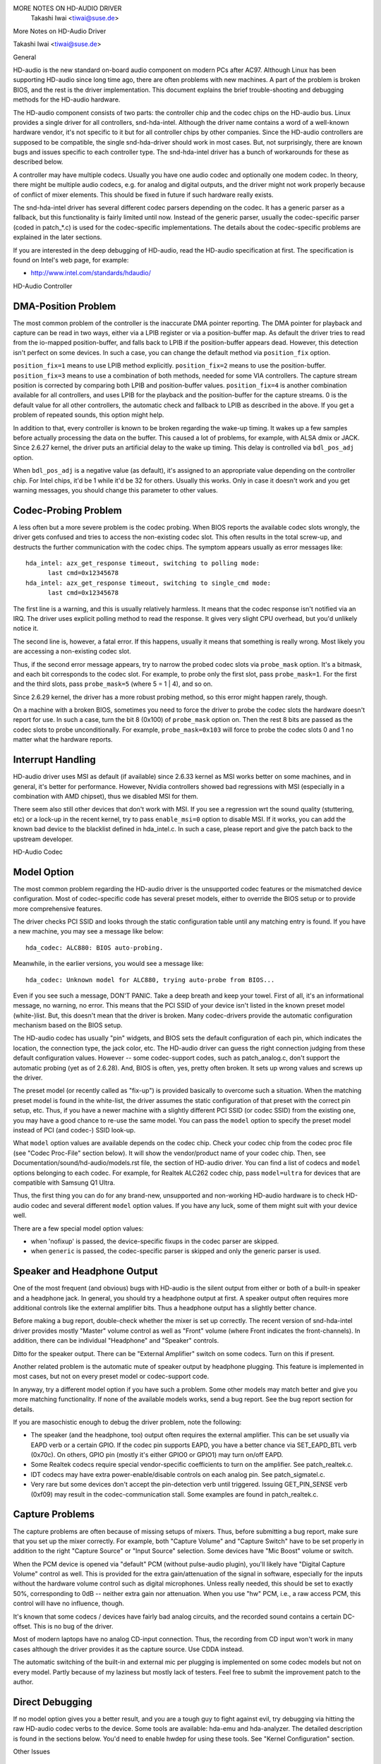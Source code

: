 MORE NOTES ON HD-AUDIO DRIVER
					Takashi Iwai <tiwai@suse.de>
More Notes on HD-Audio Driver

Takashi Iwai <tiwai@suse.de>


General

HD-audio is the new standard on-board audio component on modern PCs
after AC97.  Although Linux has been supporting HD-audio since long
time ago, there are often problems with new machines.  A part of the
problem is broken BIOS, and the rest is the driver implementation.
This document explains the brief trouble-shooting and debugging
methods for the	HD-audio hardware.

The HD-audio component consists of two parts: the controller chip and 
the codec chips on the HD-audio bus.  Linux provides a single driver
for all controllers, snd-hda-intel.  Although the driver name contains
a word of a well-known hardware vendor, it's not specific to it but for
all controller chips by other companies.  Since the HD-audio
controllers are supposed to be compatible, the single snd-hda-driver
should work in most cases.  But, not surprisingly, there are known
bugs and issues specific to each controller type.  The snd-hda-intel
driver has a bunch of workarounds for these as described below.

A controller may have multiple codecs.  Usually you have one audio
codec and optionally one modem codec.  In theory, there might be
multiple audio codecs, e.g. for analog and digital outputs, and the
driver might not work properly because of conflict of mixer elements.
This should be fixed in future if such hardware really exists.

The snd-hda-intel driver has several different codec parsers depending
on the codec.  It has a generic parser as a fallback, but this
functionality is fairly limited until now.  Instead of the generic
parser, usually the codec-specific parser (coded in patch_*.c) is used
for the codec-specific implementations.  The details about the
codec-specific problems are explained in the later sections.

If you are interested in the deep debugging of HD-audio, read the
HD-audio specification at first.  The specification is found on
Intel's web page, for example:

* http://www.intel.com/standards/hdaudio/


HD-Audio Controller

DMA-Position Problem
--------------------
The most common problem of the controller is the inaccurate DMA
pointer reporting.  The DMA pointer for playback and capture can be
read in two ways, either via a LPIB register or via a position-buffer
map.  As default the driver tries to read from the io-mapped
position-buffer, and falls back to LPIB if the position-buffer appears
dead.  However, this detection isn't perfect on some devices.  In such
a case, you can change the default method via ``position_fix`` option.

``position_fix=1`` means to use LPIB method explicitly.
``position_fix=2`` means to use the position-buffer.
``position_fix=3`` means to use a combination of both methods, needed
for some VIA controllers.  The capture stream position is corrected
by comparing both LPIB and position-buffer values.
``position_fix=4`` is another combination available for all controllers,
and uses LPIB for the playback and the position-buffer for the capture
streams.
0 is the default value for all other
controllers, the automatic check and fallback to LPIB as described in
the above.  If you get a problem of repeated sounds, this option might
help.

In addition to that, every controller is known to be broken regarding
the wake-up timing.  It wakes up a few samples before actually
processing the data on the buffer.  This caused a lot of problems, for
example, with ALSA dmix or JACK.  Since 2.6.27 kernel, the driver puts
an artificial delay to the wake up timing.  This delay is controlled
via ``bdl_pos_adj`` option. 

When ``bdl_pos_adj`` is a negative value (as default), it's assigned to
an appropriate value depending on the controller chip.  For Intel
chips, it'd be 1 while it'd be 32 for others.  Usually this works.
Only in case it doesn't work and you get warning messages, you should
change this parameter to other values.


Codec-Probing Problem
---------------------
A less often but a more severe problem is the codec probing.  When
BIOS reports the available codec slots wrongly, the driver gets
confused and tries to access the non-existing codec slot.  This often
results in the total screw-up, and destructs the further communication
with the codec chips.  The symptom appears usually as error messages
like:
::

    hda_intel: azx_get_response timeout, switching to polling mode:
          last cmd=0x12345678
    hda_intel: azx_get_response timeout, switching to single_cmd mode:
          last cmd=0x12345678

The first line is a warning, and this is usually relatively harmless.
It means that the codec response isn't notified via an IRQ.  The
driver uses explicit polling method to read the response.  It gives
very slight CPU overhead, but you'd unlikely notice it.

The second line is, however, a fatal error.  If this happens, usually
it means that something is really wrong.  Most likely you are
accessing a non-existing codec slot.

Thus, if the second error message appears, try to narrow the probed
codec slots via ``probe_mask`` option.  It's a bitmask, and each bit
corresponds to the codec slot.  For example, to probe only the first
slot, pass ``probe_mask=1``.  For the first and the third slots, pass
``probe_mask=5`` (where 5 = 1 | 4), and so on.

Since 2.6.29 kernel, the driver has a more robust probing method, so
this error might happen rarely, though.

On a machine with a broken BIOS, sometimes you need to force the
driver to probe the codec slots the hardware doesn't report for use.
In such a case, turn the bit 8 (0x100) of ``probe_mask`` option on.
Then the rest 8 bits are passed as the codec slots to probe
unconditionally.  For example, ``probe_mask=0x103`` will force to probe
the codec slots 0 and 1 no matter what the hardware reports.


Interrupt Handling
------------------
HD-audio driver uses MSI as default (if available) since 2.6.33
kernel as MSI works better on some machines, and in general, it's
better for performance.  However, Nvidia controllers showed bad
regressions with MSI (especially in a combination with AMD chipset),
thus we disabled MSI for them.

There seem also still other devices that don't work with MSI.  If you
see a regression wrt the sound quality (stuttering, etc) or a lock-up
in the recent kernel, try to pass ``enable_msi=0`` option to disable
MSI.  If it works, you can add the known bad device to the blacklist
defined in hda_intel.c.  In such a case, please report and give the
patch back to the upstream developer. 


HD-Audio Codec

Model Option
------------
The most common problem regarding the HD-audio driver is the
unsupported codec features or the mismatched device configuration.
Most of codec-specific code has several preset models, either to
override the BIOS setup or to provide more comprehensive features.

The driver checks PCI SSID and looks through the static configuration
table until any matching entry is found.  If you have a new machine,
you may see a message like below:
::

    hda_codec: ALC880: BIOS auto-probing.

Meanwhile, in the earlier versions, you would see a message like:
::

    hda_codec: Unknown model for ALC880, trying auto-probe from BIOS...

Even if you see such a message, DON'T PANIC.  Take a deep breath and
keep your towel.  First of all, it's an informational message, no
warning, no error.  This means that the PCI SSID of your device isn't
listed in the known preset model (white-)list.  But, this doesn't mean
that the driver is broken.  Many codec-drivers provide the automatic
configuration mechanism based on the BIOS setup.

The HD-audio codec has usually "pin" widgets, and BIOS sets the default
configuration of each pin, which indicates the location, the
connection type, the jack color, etc.  The HD-audio driver can guess
the right connection judging from these default configuration values.
However -- some codec-support codes, such as patch_analog.c, don't
support the automatic probing (yet as of 2.6.28).  And, BIOS is often,
yes, pretty often broken.  It sets up wrong values and screws up the
driver.

The preset model (or recently called as "fix-up") is provided
basically to overcome such a situation.  When the matching preset
model is found in the white-list, the driver assumes the static
configuration of that preset with the correct pin setup, etc.
Thus, if you have a newer machine with a slightly different PCI SSID
(or codec SSID) from the existing one, you may have a good chance to
re-use the same model.  You can pass the ``model`` option to specify the
preset model instead of PCI (and codec-) SSID look-up.

What ``model`` option values are available depends on the codec chip.
Check your codec chip from the codec proc file (see "Codec Proc-File"
section below).  It will show the vendor/product name of your codec
chip.  Then, see Documentation/sound/hd-audio/models.rst file,
the section of HD-audio driver.  You can find a list of codecs
and ``model`` options belonging to each codec.  For example, for Realtek
ALC262 codec chip, pass ``model=ultra`` for devices that are compatible
with Samsung Q1 Ultra.

Thus, the first thing you can do for any brand-new, unsupported and
non-working HD-audio hardware is to check HD-audio codec and several
different ``model`` option values.  If you have any luck, some of them
might suit with your device well.

There are a few special model option values:

* when 'nofixup' is passed, the device-specific fixups in the codec
  parser are skipped.
* when ``generic`` is passed, the codec-specific parser is skipped and
  only the generic parser is used.


Speaker and Headphone Output
----------------------------
One of the most frequent (and obvious) bugs with HD-audio is the
silent output from either or both of a built-in speaker and a
headphone jack.  In general, you should try a headphone output at
first.  A speaker output often requires more additional controls like
the external amplifier bits.  Thus a headphone output has a slightly
better chance.

Before making a bug report, double-check whether the mixer is set up
correctly.  The recent version of snd-hda-intel driver provides mostly
"Master" volume control as well as "Front" volume (where Front
indicates the front-channels).  In addition, there can be individual
"Headphone" and "Speaker" controls.

Ditto for the speaker output.  There can be "External Amplifier"
switch on some codecs.  Turn on this if present.

Another related problem is the automatic mute of speaker output by
headphone plugging.  This feature is implemented in most cases, but
not on every preset model or codec-support code.

In anyway, try a different model option if you have such a problem.
Some other models may match better and give you more matching
functionality.  If none of the available models works, send a bug
report.  See the bug report section for details.

If you are masochistic enough to debug the driver problem, note the
following:

* The speaker (and the headphone, too) output often requires the
  external amplifier.  This can be set usually via EAPD verb or a
  certain GPIO.  If the codec pin supports EAPD, you have a better
  chance via SET_EAPD_BTL verb (0x70c).  On others, GPIO pin (mostly
  it's either GPIO0 or GPIO1) may turn on/off EAPD.
* Some Realtek codecs require special vendor-specific coefficients to
  turn on the amplifier.  See patch_realtek.c.
* IDT codecs may have extra power-enable/disable controls on each
  analog pin.  See patch_sigmatel.c.
* Very rare but some devices don't accept the pin-detection verb until
  triggered.  Issuing GET_PIN_SENSE verb (0xf09) may result in the
  codec-communication stall.  Some examples are found in
  patch_realtek.c.


Capture Problems
----------------
The capture problems are often because of missing setups of mixers.
Thus, before submitting a bug report, make sure that you set up the
mixer correctly.  For example, both "Capture Volume" and "Capture
Switch" have to be set properly in addition to the right "Capture
Source" or "Input Source" selection.  Some devices have "Mic Boost"
volume or switch.

When the PCM device is opened via "default" PCM (without pulse-audio
plugin), you'll likely have "Digital Capture Volume" control as well.
This is provided for the extra gain/attenuation of the signal in
software, especially for the inputs without the hardware volume
control such as digital microphones.  Unless really needed, this
should be set to exactly 50%, corresponding to 0dB -- neither extra
gain nor attenuation.  When you use "hw" PCM, i.e., a raw access PCM,
this control will have no influence, though.

It's known that some codecs / devices have fairly bad analog circuits,
and the recorded sound contains a certain DC-offset.  This is no bug
of the driver.

Most of modern laptops have no analog CD-input connection.  Thus, the
recording from CD input won't work in many cases although the driver
provides it as the capture source.  Use CDDA instead.

The automatic switching of the built-in and external mic per plugging
is implemented on some codec models but not on every model.  Partly
because of my laziness but mostly lack of testers.  Feel free to
submit the improvement patch to the author.


Direct Debugging
----------------
If no model option gives you a better result, and you are a tough guy
to fight against evil, try debugging via hitting the raw HD-audio
codec verbs to the device.  Some tools are available: hda-emu and
hda-analyzer.  The detailed description is found in the sections
below.  You'd need to enable hwdep for using these tools.  See "Kernel
Configuration" section.


Other Issues

Kernel Configuration
--------------------
In general, I recommend you to enable the sound debug option,
``CONFIG_SND_DEBUG=y``, no matter whether you are debugging or not.
This enables snd_printd() macro and others, and you'll get additional
kernel messages at probing.

In addition, you can enable ``CONFIG_SND_DEBUG_VERBOSE=y``.  But this
will give you far more messages.  Thus turn this on only when you are
sure to want it.

Don't forget to turn on the appropriate ``CONFIG_SND_HDA_CODEC_*``
options.  Note that each of them corresponds to the codec chip, not
the controller chip.  Thus, even if lspci shows the Nvidia controller,
you may need to choose the option for other vendors.  If you are
unsure, just select all yes.

``CONFIG_SND_HDA_HWDEP`` is a useful option for debugging the driver.
When this is enabled, the driver creates hardware-dependent devices
(one per each codec), and you have a raw access to the device via
these device files.  For example, ``hwC0D2`` will be created for the
codec slot #2 of the first card (#0).  For debug-tools such as
hda-verb and hda-analyzer, the hwdep device has to be enabled.
Thus, it'd be better to turn this on always.

``CONFIG_SND_HDA_RECONFIG`` is a new option, and this depends on the
hwdep option above.  When enabled, you'll have some sysfs files under
the corresponding hwdep directory.  See "HD-audio reconfiguration"
section below.

``CONFIG_SND_HDA_POWER_SAVE`` option enables the power-saving feature.
See "Power-saving" section below.


Codec Proc-File
---------------
The codec proc-file is a treasure-chest for debugging HD-audio.
It shows most of useful information of each codec widget.

The proc file is located in /proc/asound/card*/codec#*, one file per
each codec slot.  You can know the codec vendor, product id and
names, the type of each widget, capabilities and so on.
This file, however, doesn't show the jack sensing state, so far.  This
is because the jack-sensing might be depending on the trigger state.

This file will be picked up by the debug tools, and also it can be fed
to the emulator as the primary codec information.  See the debug tools
section below.

This proc file can be also used to check whether the generic parser is
used.  When the generic parser is used, the vendor/product ID name
will appear as "Realtek ID 0262", instead of "Realtek ALC262".


HD-Audio Reconfiguration
------------------------
This is an experimental feature to allow you re-configure the HD-audio
codec dynamically without reloading the driver.  The following sysfs
files are available under each codec-hwdep device directory (e.g. 
/sys/class/sound/hwC0D0):

vendor_id
    Shows the 32bit codec vendor-id hex number.  You can change the
    vendor-id value by writing to this file.
subsystem_id
    Shows the 32bit codec subsystem-id hex number.  You can change the
    subsystem-id value by writing to this file.
revision_id
    Shows the 32bit codec revision-id hex number.  You can change the
    revision-id value by writing to this file.
afg
    Shows the AFG ID.  This is read-only.
mfg
    Shows the MFG ID.  This is read-only.
name
    Shows the codec name string.  Can be changed by writing to this
    file.
modelname
    Shows the currently set ``model`` option.  Can be changed by writing
    to this file.
init_verbs
    The extra verbs to execute at initialization.  You can add a verb by
    writing to this file.  Pass three numbers: nid, verb and parameter
    (separated with a space).
hints
    Shows / stores hint strings for codec parsers for any use.
    Its format is ``key = value``.  For example, passing ``jack_detect = no``
    will disable the jack detection of the machine completely.
init_pin_configs
    Shows the initial pin default config values set by BIOS.
driver_pin_configs
    Shows the pin default values set by the codec parser explicitly.
    This doesn't show all pin values but only the changed values by
    the parser.  That is, if the parser doesn't change the pin default
    config values by itself, this will contain nothing.
user_pin_configs
    Shows the pin default config values to override the BIOS setup.
    Writing this (with two numbers, NID and value) appends the new
    value.  The given will be used instead of the initial BIOS value at
    the next reconfiguration time.  Note that this config will override
    even the driver pin configs, too.
reconfig
    Triggers the codec re-configuration.  When any value is written to
    this file, the driver re-initialize and parses the codec tree
    again.  All the changes done by the sysfs entries above are taken
    into account.
clear
    Resets the codec, removes the mixer elements and PCM stuff of the
    specified codec, and clear all init verbs and hints.

For example, when you want to change the pin default configuration
value of the pin widget 0x14 to 0x9993013f, and let the driver
re-configure based on that state, run like below:
::

    # echo 0x14 0x9993013f > /sys/class/sound/hwC0D0/user_pin_configs
    # echo 1 > /sys/class/sound/hwC0D0/reconfig  


Hint Strings
------------
The codec parser have several switches and adjustment knobs for
matching better with the actual codec or device behavior.  Many of
them can be adjusted dynamically via "hints" strings as mentioned in
the section above.  For example, by passing ``jack_detect = no`` string
via sysfs or a patch file, you can disable the jack detection, thus
the codec parser will skip the features like auto-mute or mic
auto-switch.  As a boolean value, either ``yes``, ``no``, ``true``, ``false``,
``1`` or ``0`` can be passed.

The generic parser supports the following hints:

jack_detect (bool)
    specify whether the jack detection is available at all on this
    machine; default true
inv_jack_detect (bool)
    indicates that the jack detection logic is inverted
trigger_sense (bool)
    indicates that the jack detection needs the explicit call of
    AC_VERB_SET_PIN_SENSE verb
inv_eapd (bool)
    indicates that the EAPD is implemented in the inverted logic
pcm_format_first (bool)
    sets the PCM format before the stream tag and channel ID
sticky_stream (bool)
    keep the PCM format, stream tag and ID as long as possible;
    default true
spdif_status_reset (bool)
    reset the SPDIF status bits at each time the SPDIF stream is set
    up
pin_amp_workaround (bool)
    the output pin may have multiple amp values
single_adc_amp (bool)
    ADCs can have only single input amps
auto_mute (bool)
    enable/disable the headphone auto-mute feature; default true
auto_mic (bool)
    enable/disable the mic auto-switch feature; default true
line_in_auto_switch (bool)
    enable/disable the line-in auto-switch feature; default false
need_dac_fix (bool)
    limits the DACs depending on the channel count
primary_hp (bool)
    probe headphone jacks as the primary outputs; default true
multi_io (bool)
    try probing multi-I/O config (e.g. shared line-in/surround,
    mic/clfe jacks)
multi_cap_vol (bool)
    provide multiple capture volumes
inv_dmic_split (bool)
    provide split internal mic volume/switch for phase-inverted
    digital mics
indep_hp (bool)
    provide the independent headphone PCM stream and the corresponding
    mixer control, if available
add_stereo_mix_input (bool)
    add the stereo mix (analog-loopback mix) to the input mux if
    available 
add_jack_modes (bool)
    add "xxx Jack Mode" enum controls to each I/O jack for allowing to
    change the headphone amp and mic bias VREF capabilities
power_save_node (bool)
    advanced power management for each widget, controlling the power
    sate (D0/D3) of each widget node depending on the actual pin and
    stream states
power_down_unused (bool)
    power down the unused widgets, a subset of power_save_node, and
    will be dropped in future 
add_hp_mic (bool)
    add the headphone to capture source if possible
hp_mic_detect (bool)
    enable/disable the hp/mic shared input for a single built-in mic
    case; default true
vmaster (bool)
    enable/disable the virtual Master control; default true
mixer_nid (int)
    specifies the widget NID of the analog-loopback mixer


Early Patching
--------------
When ``CONFIG_SND_HDA_PATCH_LOADER=y`` is set, you can pass a "patch"
as a firmware file for modifying the HD-audio setup before
initializing the codec.  This can work basically like the
reconfiguration via sysfs in the above, but it does it before the
first codec configuration.

A patch file is a plain text file which looks like below:

::

    [codec]
    0x12345678 0xabcd1234 2

    [model]
    auto

    [pincfg]
    0x12 0x411111f0

    [verb]
    0x20 0x500 0x03
    0x20 0x400 0xff

    [hint]
    jack_detect = no


The file needs to have a line ``[codec]``.  The next line should contain
three numbers indicating the codec vendor-id (0x12345678 in the
example), the codec subsystem-id (0xabcd1234) and the address (2) of
the codec.  The rest patch entries are applied to this specified codec
until another codec entry is given.  Passing 0 or a negative number to
the first or the second value will make the check of the corresponding
field be skipped.  It'll be useful for really broken devices that don't
initialize SSID properly.

The ``[model]`` line allows to change the model name of the each codec.
In the example above, it will be changed to model=auto.
Note that this overrides the module option.

After the ``[pincfg]`` line, the contents are parsed as the initial
default pin-configurations just like ``user_pin_configs`` sysfs above.
The values can be shown in user_pin_configs sysfs file, too.

Similarly, the lines after ``[verb]`` are parsed as ``init_verbs``
sysfs entries, and the lines after ``[hint]`` are parsed as ``hints``
sysfs entries, respectively.

Another example to override the codec vendor id from 0x12345678 to
0xdeadbeef is like below:
::

    [codec]
    0x12345678 0xabcd1234 2

    [vendor_id]
    0xdeadbeef


In the similar way, you can override the codec subsystem_id via
``[subsystem_id]``, the revision id via ``[revision_id]`` line.
Also, the codec chip name can be rewritten via ``[chip_name]`` line.
::

    [codec]
    0x12345678 0xabcd1234 2

    [subsystem_id]
    0xffff1111

    [revision_id]
    0x10

    [chip_name]
    My-own NEWS-0002


The hd-audio driver reads the file via request_firmware().  Thus,
a patch file has to be located on the appropriate firmware path,
typically, /lib/firmware.  For example, when you pass the option
``patch=hda-init.fw``, the file /lib/firmware/hda-init.fw must be
present.

The patch module option is specific to each card instance, and you
need to give one file name for each instance, separated by commas.
For example, if you have two cards, one for an on-board analog and one 
for an HDMI video board, you may pass patch option like below:
::

    options snd-hda-intel patch=on-board-patch,hdmi-patch


Power-Saving
------------
The power-saving is a kind of auto-suspend of the device.  When the
device is inactive for a certain time, the device is automatically
turned off to save the power.  The time to go down is specified via
``power_save`` module option, and this option can be changed dynamically
via sysfs.

The power-saving won't work when the analog loopback is enabled on
some codecs.  Make sure that you mute all unneeded signal routes when
you want the power-saving.

The power-saving feature might cause audible click noises at each
power-down/up depending on the device.  Some of them might be
solvable, but some are hard, I'm afraid.  Some distros such as
openSUSE enables the power-saving feature automatically when the power
cable is unplugged.  Thus, if you hear noises, suspect first the
power-saving.  See /sys/module/snd_hda_intel/parameters/power_save to
check the current value.  If it's non-zero, the feature is turned on.

The recent kernel supports the runtime PM for the HD-audio controller
chip, too.  It means that the HD-audio controller is also powered up /
down dynamically.  The feature is enabled only for certain controller
chips like Intel LynxPoint.  You can enable/disable this feature
forcibly by setting ``power_save_controller`` option, which is also
available at /sys/module/snd_hda_intel/parameters directory.


Tracepoints
-----------
The hd-audio driver gives a few basic tracepoints.
``hda:hda_send_cmd`` traces each CORB write while ``hda:hda_get_response``
traces the response from RIRB (only when read from the codec driver).
``hda:hda_bus_reset`` traces the bus-reset due to fatal error, etc,
``hda:hda_unsol_event`` traces the unsolicited events, and
``hda:hda_power_down`` and ``hda:hda_power_up`` trace the power down/up
via power-saving behavior.

Enabling all tracepoints can be done like
::

    # echo 1 > /sys/kernel/debug/tracing/events/hda/enable

then after some commands, you can traces from
/sys/kernel/debug/tracing/trace file.  For example, when you want to
trace what codec command is sent, enable the tracepoint like:
::

    # cat /sys/kernel/debug/tracing/trace
    # tracer: nop
    #
    #       TASK-PID    CPU#    TIMESTAMP  FUNCTION
    #          | |       |          |         |
	   <...>-7807  [002] 105147.774889: hda_send_cmd: [0:0] val=e3a019
	   <...>-7807  [002] 105147.774893: hda_send_cmd: [0:0] val=e39019
	   <...>-7807  [002] 105147.999542: hda_send_cmd: [0:0] val=e3a01a
	   <...>-7807  [002] 105147.999543: hda_send_cmd: [0:0] val=e3901a
	   <...>-26764 [001] 349222.837143: hda_send_cmd: [0:0] val=e3a019
	   <...>-26764 [001] 349222.837148: hda_send_cmd: [0:0] val=e39019
	   <...>-26764 [001] 349223.058539: hda_send_cmd: [0:0] val=e3a01a
	   <...>-26764 [001] 349223.058541: hda_send_cmd: [0:0] val=e3901a

Here ``[0:0]`` indicates the card number and the codec address, and
``val`` shows the value sent to the codec, respectively.  The value is
a packed value, and you can decode it via hda-decode-verb program
included in hda-emu package below.  For example, the value e3a019 is
to set the left output-amp value to 25.
::

    % hda-decode-verb 0xe3a019
    raw value = 0x00e3a019
    cid = 0, nid = 0x0e, verb = 0x3a0, parm = 0x19
    raw value: verb = 0x3a0, parm = 0x19
    verbname = set_amp_gain_mute
    amp raw val = 0xa019
    output, left, idx=0, mute=0, val=25


Development Tree
----------------
The latest development codes for HD-audio are found on sound git tree:

* git://git.kernel.org/pub/scm/linux/kernel/git/tiwai/sound.git

The master branch or for-next branches can be used as the main
development branches in general while the development for the current
and next kernels are found in for-linus and for-next branches,
respectively.


Sending a Bug Report
--------------------
If any model or module options don't work for your device, it's time
to send a bug report to the developers.  Give the following in your
bug report:

* Hardware vendor, product and model names
* Kernel version (and ALSA-driver version if you built externally)
* ``alsa-info.sh`` output; run with ``--no-upload`` option.  See the
  section below about alsa-info

If it's a regression, at best, send alsa-info outputs of both working
and non-working kernels.  This is really helpful because we can
compare the codec registers directly.

Send a bug report either the following:

kernel-bugzilla
    https://bugzilla.kernel.org/
alsa-devel ML
    alsa-devel@alsa-project.org


Debug Tools

This section describes some tools available for debugging HD-audio
problems.

alsa-info
---------
The script ``alsa-info.sh`` is a very useful tool to gather the audio
device information.  It's included in alsa-utils package.  The latest
version can be found on git repository:

* git://git.alsa-project.org/alsa-utils.git

The script can be fetched directly from the following URL, too:

* http://www.alsa-project.org/alsa-info.sh

Run this script as root, and it will gather the important information
such as the module lists, module parameters, proc file contents
including the codec proc files, mixer outputs and the control
elements.  As default, it will store the information onto a web server
on alsa-project.org.  But, if you send a bug report, it'd be better to
run with ``--no-upload`` option, and attach the generated file.

There are some other useful options.  See ``--help`` option output for
details.

When a probe error occurs or when the driver obviously assigns a
mismatched model, it'd be helpful to load the driver with
``probe_only=1`` option (at best after the cold reboot) and run
alsa-info at this state.  With this option, the driver won't configure
the mixer and PCM but just tries to probe the codec slot.  After
probing, the proc file is available, so you can get the raw codec
information before modified by the driver.  Of course, the driver
isn't usable with ``probe_only=1``.  But you can continue the
configuration via hwdep sysfs file if hda-reconfig option is enabled.
Using ``probe_only`` mask 2 skips the reset of HDA codecs (use
``probe_only=3`` as module option). The hwdep interface can be used
to determine the BIOS codec initialization.


hda-verb
--------
hda-verb is a tiny program that allows you to access the HD-audio
codec directly.  You can execute a raw HD-audio codec verb with this.
This program accesses the hwdep device, thus you need to enable the
kernel config ``CONFIG_SND_HDA_HWDEP=y`` beforehand.

The hda-verb program takes four arguments: the hwdep device file, the
widget NID, the verb and the parameter.  When you access to the codec
on the slot 2 of the card 0, pass /dev/snd/hwC0D2 to the first
argument, typically.  (However, the real path name depends on the
system.)

The second parameter is the widget number-id to access.  The third
parameter can be either a hex/digit number or a string corresponding
to a verb.  Similarly, the last parameter is the value to write, or
can be a string for the parameter type.

::

    % hda-verb /dev/snd/hwC0D0 0x12 0x701 2
    nid = 0x12, verb = 0x701, param = 0x2
    value = 0x0

    % hda-verb /dev/snd/hwC0D0 0x0 PARAMETERS VENDOR_ID
    nid = 0x0, verb = 0xf00, param = 0x0
    value = 0x10ec0262

    % hda-verb /dev/snd/hwC0D0 2 set_a 0xb080
    nid = 0x2, verb = 0x300, param = 0xb080
    value = 0x0


Although you can issue any verbs with this program, the driver state
won't be always updated.  For example, the volume values are usually
cached in the driver, and thus changing the widget amp value directly
via hda-verb won't change the mixer value.

The hda-verb program is included now in alsa-tools:

* git://git.alsa-project.org/alsa-tools.git

Also, the old stand-alone package is found in the ftp directory:

* ftp://ftp.suse.com/pub/people/tiwai/misc/

Also a git repository is available:

* git://git.kernel.org/pub/scm/linux/kernel/git/tiwai/hda-verb.git

See README file in the tarball for more details about hda-verb
program.


hda-analyzer
------------
hda-analyzer provides a graphical interface to access the raw HD-audio
control, based on pyGTK2 binding.  It's a more powerful version of
hda-verb.  The program gives you an easy-to-use GUI stuff for showing
the widget information and adjusting the amp values, as well as the
proc-compatible output.

The hda-analyzer:

* http://git.alsa-project.org/?p=alsa.git;a=tree;f=hda-analyzer

is a part of alsa.git repository in alsa-project.org:

* git://git.alsa-project.org/alsa.git

Codecgraph
----------
Codecgraph is a utility program to generate a graph and visualizes the
codec-node connection of a codec chip.  It's especially useful when
you analyze or debug a codec without a proper datasheet.  The program
parses the given codec proc file and converts to SVG via graphiz
program.

The tarball and GIT trees are found in the web page at:

* http://helllabs.org/codecgraph/


hda-emu
-------
hda-emu is an HD-audio emulator.  The main purpose of this program is
to debug an HD-audio codec without the real hardware.  Thus, it
doesn't emulate the behavior with the real audio I/O, but it just
dumps the codec register changes and the ALSA-driver internal changes
at probing and operating the HD-audio driver.

The program requires a codec proc-file to simulate.  Get a proc file
for the target codec beforehand, or pick up an example codec from the
codec proc collections in the tarball.  Then, run the program with the
proc file, and the hda-emu program will start parsing the codec file
and simulates the HD-audio driver:

::

    % hda-emu codecs/stac9200-dell-d820-laptop
    # Parsing..
    hda_codec: Unknown model for STAC9200, using BIOS defaults
    hda_codec: pin nid 08 bios pin config 40c003fa
    ....


The program gives you only a very dumb command-line interface.  You
can get a proc-file dump at the current state, get a list of control
(mixer) elements, set/get the control element value, simulate the PCM
operation, the jack plugging simulation, etc.

The program is found in the git repository below:

* git://git.kernel.org/pub/scm/linux/kernel/git/tiwai/hda-emu.git

See README file in the repository for more details about hda-emu
program.


hda-jack-retask
---------------
hda-jack-retask is a user-friendly GUI program to manipulate the
HD-audio pin control for jack retasking.  If you have a problem about
the jack assignment, try this program and check whether you can get
useful results.  Once when you figure out the proper pin assignment,
it can be fixed either in the driver code statically or via passing a
firmware patch file (see "Early Patching" section).

The program is included in alsa-tools now:

* git://git.alsa-project.org/alsa-tools.git
